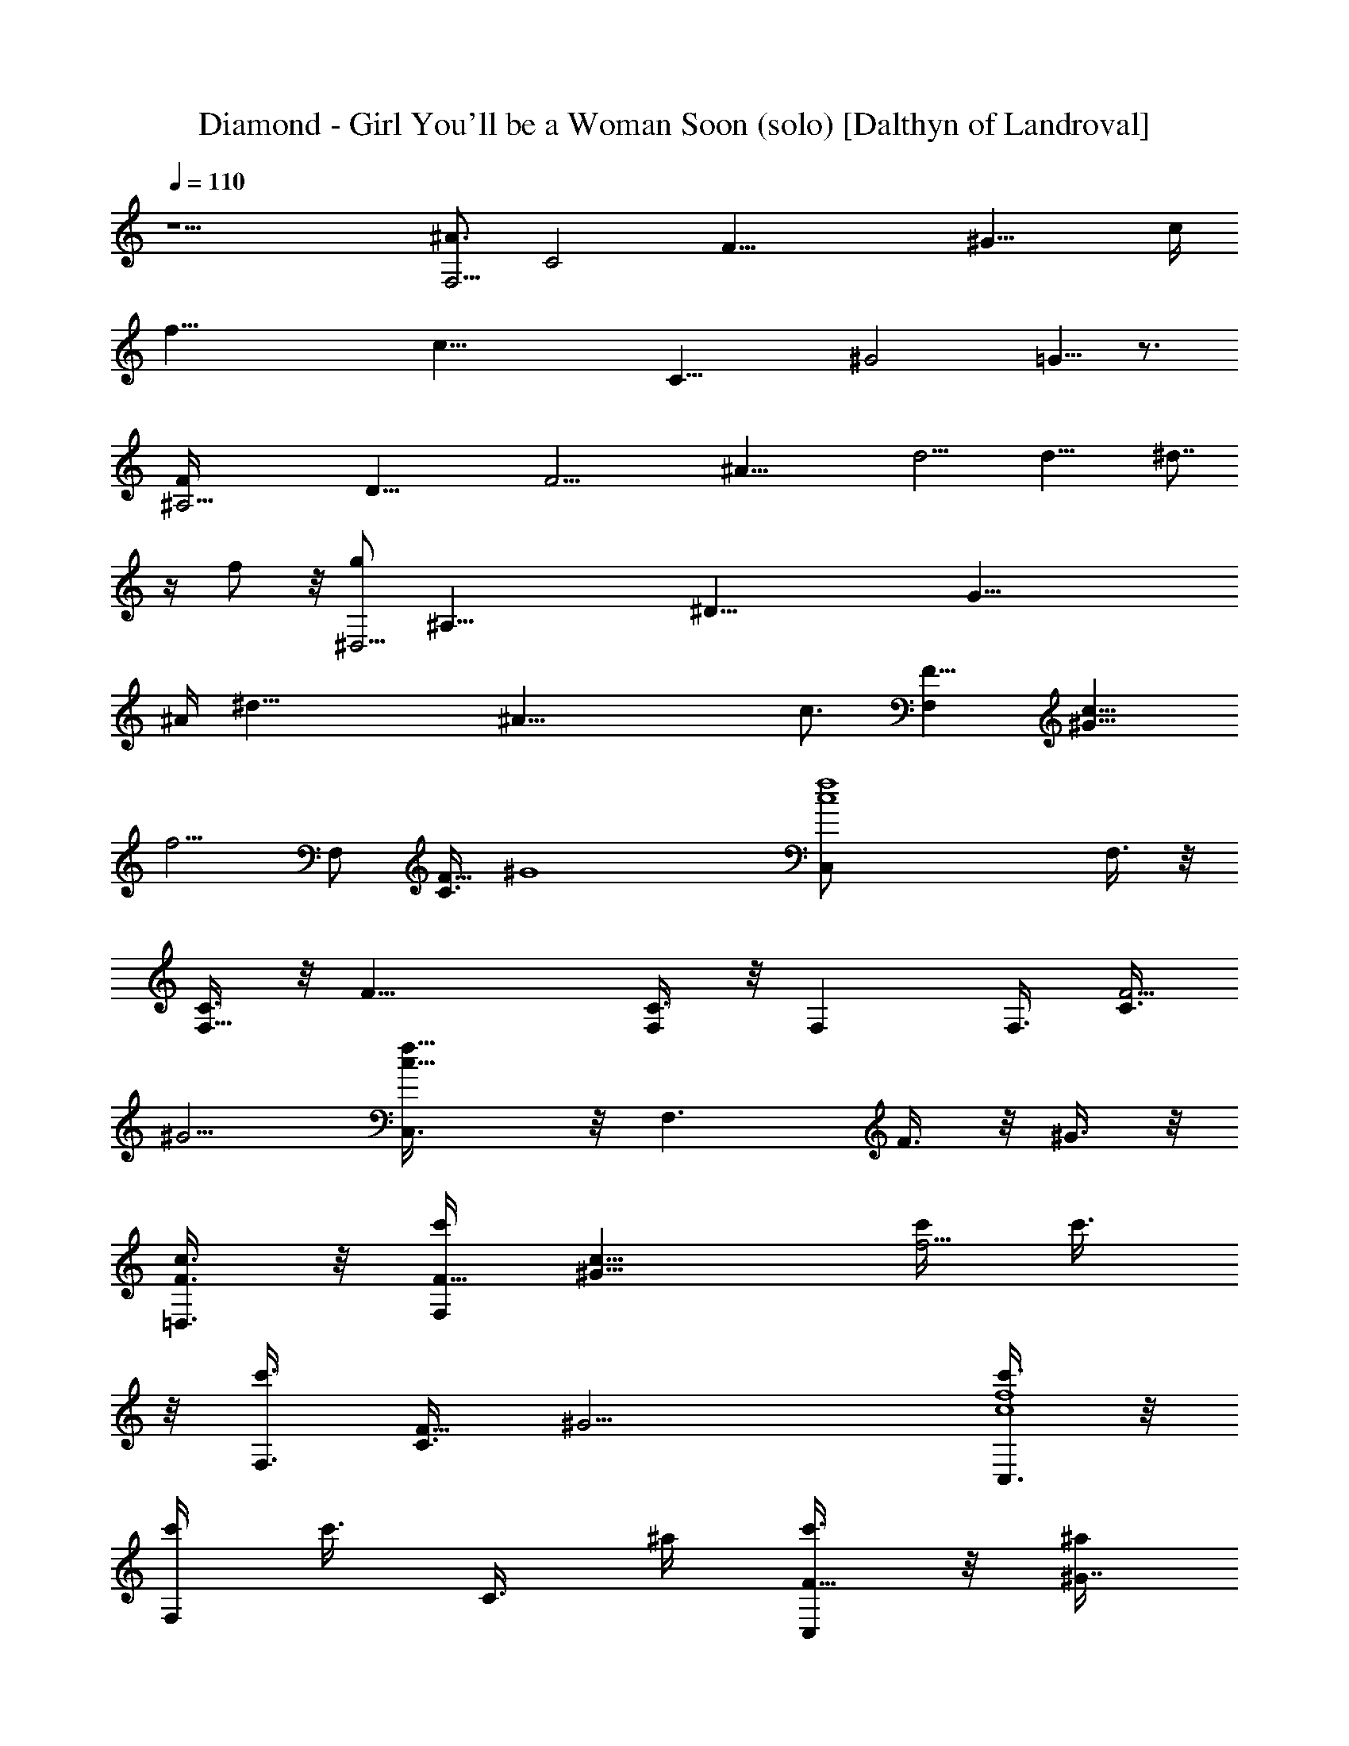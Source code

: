 X:1
T:Diamond - Girl You'll be a Woman Soon (solo) [Dalthyn of Landroval]
L:1/4
Q:110
K:C
z11/2 [^A3/4F,21/4z/8] [C2z/8] [F35/8z/8] [^G19/8z/8] [c/4z/8]
[f35/8z/8] [c33/8z11/8] [C19/8z5/8] [^G2z11/8] =G5/8 z3/4
[^A,21/4F/4z/8] [D35/8z/8] [F21/4z/8] [^A35/8z/8] d9/4 [d17/8z] ^d7/8
z/4 f/2 z/8 [g/2^D,21/4z/8] [^A,35/8z/8] [^D35/8z/8] [G35/8z/8]
[^A/4z/8] [^d35/8z/8] ^A33/8 [c3/4z5/8] [F,F9/8z/8] [^G9/8c11/8z/8]
[f5/4z3/4] [F,/2z/8] [C3/8F15/8z/8] [^G4z/4] [c4f4C,/2] F,3/8 z/8
[C3/8F,5/8] z/8 [F17/8z/2] [C3/8F,/2] z/8 F, [F,3/8z/8] [C3/8F5/4z/8]
[^G5/4z/4] [c9/8f9/8C,3/8] z/8 [F,3/2z/2] F3/8 z/8 ^G3/8 z/8
[c3/8F3/8=D,3/8] z/8 [c'/4F,F9/8z/8] [^G9/8c11/8z/8] [c'/4f5/4] c'3/8
z/8 [c'3/8F,3/8z/8] [C3/8F15/8z/8] [^G9/4z/4] [c'3/8c4f4C,3/8] z/8
[c'/4F,] [c'3/8z/4] [C3/8z/4] ^a/4 [c'3/8F17/8C,] z/8 [^a/4^G7/4]
[c'3/8z/4] [F,z/4] c'3/8 z/8 ^a/4 [c'3/8F,3/8z/8] [C3/8F5/4z/8]
[^G5/4z/4] [^a/4c9/8f9/8C,/4] [c'3/8z/4] [F,z/4] [c'3/8z/4] [F3/8z/4]
^a/4 [c'/4^G3/8C,/2] ^a/4 [^g/2^D,/4^A,/4^D/4F,3/8] [^D,/4^A,/4^D/4]
[^D,11/8^A,5/4^D7/2=G/8^A/8^d/4] [G11/8^A11/8z/8] ^d5/4
[^a3/8G4^A4^d5/2^D,/4] z/4 [^a3/8^D,3/8] z/8 [^g3/4^D,5/8] z3/8
[=g/4^D,/4^A,/4^D/4] [f/4^D,/4^A,/4^D/4] [^d3/2^D,5/4^A,5/4^D3/2] z/4
[^D7/8G^A9/8^d9/8^D,3/8] z/8 ^D,/2 [^D,3/8^A,3/8^D3/8] z/8
[^D,3/8^A,/2^D3/8] z/8 [^D,/4^A,/4^D/4] [f/4^D,/4^A,/4^D/4]
[c'/4F,F9/8z/8] [^G9/8c11/8z/8] [c'/4f5/4] c'3/8 z/8 [c'3/8F,3/8z/8]
[C3/8F15/8z/8] [^G9/4z/4] [^a/4c4f4F,3/8] [c'3/8z/4] [F,5/4z/4] ^a/4
[c'3/8C3/8] z/8 [c'3/8F17/8] z/8 [^a/4^G7/4F,3/8] [c'3/8z/4] [F,z/4]
c'/4 ^a3/8 z/8 [c'3/8F,3/8z/8] [C3/8F5/4z/8] [^G5/4z/4]
[^a/4c9/8f9/8F,/4] [c'3/8z/4] [F,11/8z/4] c'/4 [^a3/8F3/8] z/8
[c'/4^G3/8] ^a/4 [^g/2^D,/4^A,/4^D/4^G,3/8] [^D,/4^A,/4^D/4]
[^D,11/8^A,5/4^D7/2=G/8^A/8^d/4] [G11/8^A11/8z/8] ^d5/4
[^a3/8G15/4^A4^d2^A,3/8] z/8 [^a3/8^D,] z/8 =g/4 g/4 [^g/4^A,/2] =g/4
[^d2^D,3/8^A,/2^D/2] z/8 [^D,^A,3/4^D9/8] z/4 [^D,3/8z/8]
[^A,3/8^D5/4z/8] [G5/4z/4] [^A5/4^d5/4^A,/4] z/4 [^a/2^D,] z/8
[^g5/8z3/8] [^D,3/8^A,/2^D3/8] [=g/2z/8] [^G,/4^C/4^G/4^D,3/8]
[^G,/4^C/4^G/4] [^g/2^G,5/4^C5/4^G3/2^c/8f/8] [^c11/8f/2] f3/4 f/8
[^G,13/8^C13/8^G2^c9/8f/2^C,3/8] z/8 [f7/2^C,5/4z3/8] ^d/4
[^c21/8z7/8] [^G,/4^C/4^G/4^C,3/8] [^G,/4^C/4^G/4]
[^G,3/4^C3/4^G9/8^C,5/4] z/4 [^G,3/8z/8] [^C3/8^G5/4z/8] ^c/4
[^cf/2^C,/4] z/4 [f5/8^C,11/8z/2] [^d3/8^G3/8^C3/8^c3/8] z/8
[^c/2^G3/8^C3/8] z/8 [^G3/8^C3/8^c3/8E,3/8] z/8 [^A/2F,2F/8]
[=C11/8^G/8F31/8=c/4] [^G7/4f/8] [c/8f13/4] [c3z] [C7/4=C,3/8] z/8
[^G9/2F,5/4z] [=G/2C,/2] F,3/8 z/8 [^A,11/8=D3/2F/8^A/8=d/4]
[F11/8^A13/4z/8] [d7/4z5/4] [^A,/2DF] [d3/2^A,3/8] z/8
[^A,/2D/2F/2z/4] [^d5/8z/4] [^A,3/8D3/8F/2] z/8
[f3/8D3/8^A,3/8F/2F,3/8] z/8 [=g3/8^D,5/4^A,5/4^D3/2z/8]
[G11/8^A3/8z/8] [^d3z/4] [^A11/4z] [^D,/2^A,3/4^DG] ^D,/2
[^D,/2^A,3/8^D/2G/2] z/8 [^D,/2^A,3/8^D/2G/2] z/8
[c5/8^D,3/8^A,3/8^D23/8G3] z/8 [F,Fz/8] [^G7/8c11/8z/8] [f5/4z3/4]
[C3/8F3/2^G2F,3/8] z/8 [c15/8f2C,3/8] z/8 F,/2 [F,C3/8F3/4] z/8 ^G3/8
z/8 [F3/8C3/8] z/8 [^A/2F,F9/8z/8] [^G9/8c3/8z/8] [f5/4z/4] [cz/2]
[F,3/8z/8] [C3/8F11/8z/8] [^G3/4z/4] [cfC3/8C,3/8] z/8 [^G/2F,]
[F/2^G/2c/2f/2] [F/2^G/2c3/8f3/8=G/2C,/2] z/8 [F/2^G3c3/8f3/8F,3/8]
z/8 [^A,11/8=D3/2F/8^A/8=d/4] [F11/8^A11/8z/8] d5/4
[D3/2F3/2^A3/2d/2^A,/4] z/4 [d^A,7/4z3/4] [^d5/8z/4]
[D3/8F/2^A3/8=d/2] z/8 [^d/2D3/8F/2^A3/8=d3/8] z/8
[f5/8^D,11/8^A,5/4^D3/2z/8] [=G51/8^A5/8z/8] [^d9/4z/2] [^A7/4z3/4]
[^A,3/4^D,/2^D2F3/4] ^D,3/8 z/8 [^A/2^d/2^D,5/8] [^A29/8^d29/8z/2]
[^D,/2^A,3/4^DF3/4] ^D,/2 [^D,/2^A,3/8^D/2] z/8 [^D,3/8^A,3/8^D/2]
z/8 [^D,/2^A,3/4^D7/8F3/4] ^D,/2 [^D,/2^A,3/8^D3/8F3/8] z/8
[^D,3/8^A,3/8^D3/8F3/8] z/8 [^D,3/8^A,3/8^D3/8F3/8] z/8
[^A/2F,F9/8z/8] [^G9/8c3/8z/8] [f5/4z/4] [cz/2] [F,3/4z/8]
[C3/8F11/8z/8] [^G3/4z/4] [cfC3/8] z/8 [^G/2F,5/4] [F/2^G/2c/2f/2]
[F/2^G/2c3/8f3/8=G/2] z/8 [F/2^G3c3/8f3/8F,3/8] z/8
[F/8^A,11/8=D13/4^A/8=d/4] [F11/8^A11/8z/8] d5/4 [F^Ad/2^A,/4] z/4
[d/2^A,7/4] [F/2^A/2d/2z/4] [^d5/8z/4] [F/2^A3/8=d/2] z/8
[f3/8F/2^A3/8d3/8] z/8 [g3/8^D,^A,3/4^Dz/8] [=G25/8^A3/8z/8]
[^d13/4z/4] [^A23/8z/2] [^D,3/8^A,3/8^D/2] z/8 [^D,/2^A,3/4^D] ^D,3/8
z/8 [^D,/2^A,3/8^D/2] z/8 [^D,3/8^A,3/8^D3/8] z/8
[c5/8^D,3/8^A,3/8^D3/8] z/8 [F,C3/4F9/8z/8] [^G9/8c11/8z/8]
[f5/4z3/4] [F,3/8z/8] [C3/8F11/8z/8] [^G2z/4] [c15/8f2C/2] [F,z/2]
[C3/8F/2] z/8 [C3/8F3/8C,] z/8 [C3/8F3/8] z/8 [^A/2F,C3/4F9/8z/8]
[^G9/8c3/8z/8] [f5/4z/4] [cz/2] [F,3/8z/8] [C3/8F11/8z/8] [^G3/4z/4]
[c7/4f7/4C3/8C,/2] z/8 [^G9/2F,/2] [F,/2C3/8F/2] z/8
[F,3/8C3/8F/2=G/2C,/2] z/8 [^A,/4=D/4F/4^A/4=d/4F,/2]
[^A,/4D/4F/4^A/4d/4] [^A,3/2D3/2F/8^A/8d/4] [F11/8^A11/8z/8] d5/4
[^A,/2DF^Ad/2] [d/2^A,/2] [^A,/2D/2F/2^A/2d/2z/4] [^d5/8z/4]
[^A,3/8D3/8F/2^A3/8=d3/8] z/8 [f3/4^A,3/8D3/8F/2^A3/8d3/8] z/8
[^D,5/4^A,5/4^D3/2z/8] [G11/8^A11/8z/8] ^d/4 ^d
[^D,/2^A,3/4^DG3/2^A3/2^d3/2] ^D,/2 [^D,3/4^A,3/8^D/2] z/8
[^D/2G^A^d] [^D,/4^A,/4^D/4] [^D,/4^A,/4^D/4]
[^D,^A,5/8^DG3/4^A3/4^d3/4] z/8 [G3/4^A3/4^d3/4z/4] [^D,/4^A,/4^D/4]
[^D,/4^A,/4^D/4] [^D7/8G^A9/8^d9/8^D,/4] z/4 ^D,/2
[^D,7/8^A,3/8^D3/8] z/8 [^D3/8G3/8^A3/8^d3/8] z/8
[c'/4^D,/4^A,/4^D/4] [^a/4^D,/4^A,/4^D/4] [c'/4F,F9/8z/8]
[^G9/8c11/8z/8] [c'/4f5/4] c'3/8 z/8 [c'3/8F,3/8z/8] [C3/8F15/8z/8]
[^G9/4z/4] [c'3/8c4f4F,/4] z/4 [c'/4F,3/8] [c'3/8z/4] [C3/8F,5/8z/4]
^a/4 [c'3/8F17/8] z/8 [^a/4^G7/4C,3/8] [c'3/8z/4] [F,z/4] c'3/8 z/8
^a/4 [c'3/8F,3/8z/8] [C3/8F5/4z/8] [^G5/4z/4] [^a/4c9/8f9/8F,3/8]
[c'3/8z/4] [F,7/8z/4] [c'3/8z/4] [F3/8z/4] ^a/4 [c'/4^G3/8C/2] ^a/4
[^g/2^D,/4^A,/4^D/4F,/4] [^D,/4^A,/4^D/4]
[^D,13/8^A,5/4^D7/2=G/8^A/8^d/4] [G11/8^A11/8z/8] ^d5/4
[^a3/8G4^A4^d5/2] z/8 [^a3/8^D,5/4] z/8 ^g3/4 z/4
[=g/4^D,/4^A,/4^D/4] [f/4^D,/4^A,/4^D/4] [^d3/2^D,11/8^A,5/4^D3/2]
z/4 [^D7/8G^A9/8^d9/8^A,3/8] z/8 ^D,/2 [^D,/2^A,3/8^D3/8] z/8
[^D,3/8^A,3/8^D3/8] z/8 [^D,/4^A,/4^D/4] [f/4^D,/4^A,/4^D/4]
[c'/4F,F9/8z/8] [^G9/8c11/8z/8] [c'/4f5/4] c'3/8 z/8 [c'3/8F,3/8z/8]
[C3/8F15/8z/8] [^G9/4z/4] [^a/4c4f4F,/4] [c'3/8z/4] [F,3/8z/4] ^a/4
[c'3/8C3/8F,5/8] z/8 [c'3/8F17/8] z/8 [^a/4^G7/4C,3/8] [c'3/8z/4]
[F,z/4] c'/4 ^a3/8 z/8 [c'3/8F,3/8z/8] [C3/8F5/4z/8] [^G5/4z/4]
[^a/4c9/8f9/8F,3/8] [c'3/8z/4] [F,11/8z/4] c'/4 [^a3/8F3/8] z/8
[c'/4^G3/8] ^a/4 [^g/2^D,/4^A,/4^D/4F,/4] [^D,/4^A,/4^D/4]
[^D,11/8^A,5/4^D7/2=G/8^A/8^d/4] [G11/8^A11/8z/8] ^d5/4
[^a3/8G15/4^A4^d2^D,/4] z/4 [^a3/8^D,3/8] z/8 [=g/4^D,5/8] g/4 ^g/4
=g/4 [^d2^D,3/8^A,3/8^D/2] z/8 [^D,^A,3/4^D9/8] z/4 [^D,3/8z/8]
[^A,3/8^D5/4z/8] [G5/4z/4] [^A5/4^d5/4^D,3/8] z/8 [^a/2^D,] z/8
[^g5/8z3/8] [^D,3/8^A,3/8^D3/8] [=g/2z/8] [^G,/4^C/4^G/4^D,/4]
[^G,/4^C/4^G/4] [^g/2^G,5/4^C5/4^G3/2^c/8f/8] [^c11/8f/2] f3/4 f/8
[^G,13/8^C13/8^G2^c9/8f/2] [f7/2^C,5/4z3/8] ^d/4 [^c21/8z7/8]
[^G,/4^C/4^G/4] [^G,/4^C/4^G/4] [^G,3/4^C3/4^G9/8^C,5/4] z/4
[^G,3/8z/8] [^C3/8^G5/4z/8] ^c/4 [^cf/2^G,/4] z/4 [f5/8^C,z/2]
[^d3/8^G3/8^C3/8^c3/8] z/8 [^c/2^G3/8^C3/8^C,7/8] z/8
[^G3/8^C3/8^c3/8] z/8 [^A/2F,2F/8] [=C11/8^G/8F31/8=c/4] [^G7/4f/8]
[c/8f13/4] [c3z] [C7/4z/2] [^G9/2F,5/4z] =G/2 F,3/8 z/8
[^A,11/8=D3/2F/8^A/8=d/4] [F11/8^A13/4z/8] [d7/4z5/4] [^A,/2DF]
[d3/2^A,/2] [^A,/2D/2F/2z/4] [^d5/8z/4] [^A,/2D3/8F/2] z/8
[f3/8D3/8^A,3/8F/2] z/8 [=g3/8^D,5/4^A,5/4^D3/2z/8] [G11/8^A3/8z/8]
[^d3z/4] [^A11/4z] [^D,/2^A,3/4^DG] ^D,/2 [^D,/2^A,3/8^D/2G/2] z/8
[^D,3/8^A,/2^D/2G/2] z/8 [c5/8^D,3/8^A,3/8^D23/8G3] z/8 [F,Fz/8]
[^G7/8c11/8z/8] [f5/4z3/4] [C3/8F3/2^G2F,3/8] z/8 [c15/8f2F,/4] z/4
F,/2 [F,5/4C3/8F3/4] z/8 ^G3/8 z/8 F3/8 z/8 [^A/2F,F9/8z/8]
[^G9/8c3/8z/8] [f5/4z/4] [cz/2] [F,3/4z/8] [C3/8F11/8z/8] [^G3/4z/4]
[cfC3/8] z/8 [^G/2F,5/4] [F/2^G/2c/2f/2] [F/2^G/2c3/8f3/8=G/2] z/8
[F/2^G3c3/8f3/8F,3/8] z/8 [^A,7/4=D3/2F/8^A/8=d/4] [F11/8^A11/8z/8]
d5/4 [D3/2F3/2^A3/2d/2] [d^A,5/4z3/4] [^d5/8z/4] [D3/8F/2^A3/8=d/2]
z/8 [^d/2D3/8F/2^A3/8=d3/8^A,3/8] z/8 [f5/8^D,5/4^A,5/4^D3/2z/8]
[=G51/8^A5/8z/8] [^d9/4z/2] [^A7/4z3/4] [^A,3/4^D,/2^D2F3/4]
[^D,3/2z/2] [^A/2^d/2] [^A29/8^d29/8z/2] [^D,/2^A,3/4^DF3/4] ^D,/2
[^D,/2^A,3/8^D/2] z/8 [^D,3/8^A,3/8^D/2] z/8 [^D,/2^A,3/4^D7/8F3/4]
^D,/2 [^D,/2^A,3/8^D3/8F3/8] z/8 [^D,3/8^A,3/8^D3/8F3/8] z/8
[^D,3/8^A,3/8^D3/8F3/8] z/8 [^A/2F,F9/8z/8] [^G9/8c3/8z/8] [f5/4z/4]
[cz/2] [F,/2z/8] [C3/8F11/8z/8] [^G3/4z/4] [cfC3/8=C,/2] z/8
[^G/2F,3/8] z/8 [F/2^G/2c/2f/2F,5/8] [F/2^G/2c3/8f3/8=G/2] z/8
[F/2^G3c3/8f3/8F,/2] z/8 [F/8^A,11/8=D13/4^A/8=d/4] [F11/8^A11/8z/8]
d5/4 [F^Ad/2^A,/4] z/4 [d/2^A,3/8] z/8 [F/2^A/2d/2^A,5/8z/4]
[^d5/8z/4] [F/2^A3/8=d/2] z/8 [f3/8F/2^A3/8d3/8F,3/8] z/8
[g3/8^D,^A,3/4^Dz/8] [=G25/8^A3/8z/8] [^d13/4z/4] [^A23/8z/2]
[^D,3/8^A,3/8^D/2] z/8 [^D,/2^A,3/4^D] ^D,/2 [^D,/2^A,3/8^D/2] z/8
[^D,3/8^A,/2^D3/8] z/8 [c5/8^D,3/8^A,3/8^D3/8] z/8 [F,C3/4F9/8z/8]
[^G9/8c11/8z/8] [f5/4z3/4] [F,3/4z/8] [C3/8F11/8z/8] [^G2z/4]
[c15/8f2z/2] [F,5/4z/2] [C3/8F/2] z/8 [C3/8F3/8] z/8 [C3/8F3/8F,3/8]
z/8 [^A/2F,C3/4F9/8z/8] [^G9/8c3/8z/8] [f5/4z/4] [cz/2] [F,/2z/8]
[C3/8F11/8z/8] [^G3/4z/4] [c7/4f7/4C3/8C,/2] z/8 [^G9/2F,3/8] z/8
[F,/2C3/8F/2] z/8 [F,3/8C3/8F/2=G/2] z/8 [^A,/4=D/4F/4^A/4=d/4F,/2]
[^A,/4D/4F/4^A/4d/4] [^A,3/2D3/2F/8^A/8d/4] [F11/8^A11/8z/8] d5/4
[^A,/2DF^Ad/2] [d/2^A,/2] [^A,/2D/2F/2^A/2d/2z/4] [^d5/8z/4]
[^A,3/8D3/8F/2^A3/8=d3/8] z/8 [f3/4^A,3/8D3/8F/2^A3/8d3/8] z/8
[^D,11/8^A,5/4^D3/2z/8] [G11/8^A11/8z/8] ^d/4 ^d
[^D,/2^A,3/4^DG3/2^A3/2^d3/2] ^D,3/8 z/8 [^D,5/8^A,3/8^D/2] z/8
[^D/2G^A^d] [^D,/4^A,/4^D/4] [^D,/4^A,/4^D/4]
[^D,3/4^A,5/8^D5/8G5/8^A5/8^d] z/8 [^D,/4^A,/4^D/4] [^D,/4^A,/4^D/4]
[^D,/4^A,/4^D/4] [^D,/2^A,3/4^D3/4G3/4^A3/4^d3/4] ^D,/2
[^D,3/8^A,3/8^D3/8] z/8 [^D,3/8^A,/2^D3/8G3/8^A3/8^d3/8] z/8
[^D,/4^A,/4^D/4] [^D,/4^A,/4^D/4] [^C5/4^c/8f/8^G3/2^C,5/4]
[^c11/8f11/8] [^Gf^C3/4^c^C,3/8] z/8 [^C,5/4z/2] [^G/2f/2^C3/8^c/2]
z/8 [^G3/4f3/4^C3/4^c3/4z/2] ^C,3/8 z/8 [^C5/4^G/8^C,5/4]
[^G11/8^c11/8f/8] [f25/8z5/4] [^G^C3/4^c^C,/4] z/4 [^C,11/8z/2]
[^G/2^C3/8^c/2] z/8 [^G3/4^C3/4^c3/4z/2] ^C,3/8 z/8
[F,11/8=C5/4F3/2^G/8=c/8f/4] [^G11/8c11/8z/8] f5/4 [F,/2C3/4F^Gcf]
F,3/8 z/8 [F,/2C3/8F/2^G/2c/2f/2] z/8 [F,3/8C3/8F/2^G/2c3/8f3/8] z/8
[F,3/8C3/8F/2^G5/8c3/8f3/8] z/8 [F,5/4F/8] [C9/8^G/8F11/8c/4]
[^G5/4f/8] [c9/8f9/8] [F,/2C3/4F^Gcf] F,/2 [F,/2C3/8F/2^G/2c/2f/2]
z/8 [F,3/8C3/8F/2^G/2c3/8f3/8] z/8 [F,3/8C3/8F23/8^G/2c3/8f3/8] z/8
[^G3/2^C5/4^c/8f/8^C,11/8] [^c11/8f11/8] [^G^C3/4^cf^G,3/8] z/8
[^C,z/2] [^G/2^C3/8^c/2f/2] z/8 [^G3/4^C3/4^c3/4f3/4^G,] z/4
[^C5/4^G/8^C,11/8] [^G11/8^c11/8f/8] f5/4 [^G^C3/4^cf^G,/4] z/4
[^C,z/2] [^G/2^C3/8^c/2f/2] z/8 [^G3/4^C3/4^c3/4f3/4^G,/2] ^C,3/8 z/8
[=C3/2=G/8=c/8f/4=C,11/8] [G11/8c11/8z/8] f5/4 [CGcfC,/4] z/4
[C,7/4z/2] [C/2G/2c/2f/2] [C/2G/2c3/8f3/8] z/8 [C/2G/2c3/8f3/8] z/8
[C3/2G/8c/8e/4C,3/2] [G11/8c11/8z/8] e5/4 [CGce=G,/2] C,3/8 z/8
[C/2G/2c/2e/2C,5/8] [C/2G/2c3/8e3/8] z/8 [C5/8G3c3/8e3/8C,/2] z/8
[^A/2F,2F/8] [C11/8^G/8F19/8c/4] [^G7/4f/8] [c/8f23/8] [c11/4z]
[C7/8C,3/8] z/8 [^G9/2F,/2] [F,/2C3/8F/2] z/8 [F,/2C3/8F/2=G/2] z/8
[F,/4C/4F/4=D,3/8] [F,/4C/4F/4] [^A,7/4=D3/2F/8^A/8=d/4]
[F11/8^A11/8z/8] d5/4 [DF^A15/8d/2] [d3/2^A,/2] [^A,/2D/2F/2z/4]
[^d5/8z/4] [^A,3/8D3/8F/2] z/8 [f3/8^A,3/8D3/8F/2] z/8
[g3/8^D,3/2^A,5/4^D3/2z/8] [G11/8^A3/8z/8] [^d3z/4] [^A11/4z]
[^D,/2^A,3/4^DG] ^D,/2 [^D,/2^A,3/8^D/2G/2] z/8 [^D,3/8^A,3/8^D/2G/2]
z/8 [c5/8^D,3/8^A,3/8^D23/8G3] z/8 [F,F9/8z/8] [^G9/8c11/8z/8]
[f5/4z3/4] [F,3/8z/8] [C3/8F11/8z/8] [^G7/4z/4] [c15/8f2C,3/8] z/8
F,/2 [F,3/8C3/8F3/4C,/2] z/8 [^G3/8^G,/2] z/8 [F3/8F,/2] z/8
[^A/2F,F9/8z/8] [^G9/8c3/8z/8] [f5/4z/4] [cz/2] [F,3/4z/8]
[C3/8F11/8z/8] [^G3/4z/4] [cfC3/8] z/8 [^G/2F,5/4] [F/2^G/2c/2f/2]
[F/2^G/2c3/8f3/8=G/2] z/8 [F/2^G3c3/8f3/8F,3/8] z/8
[^A,=D9/8F/8^A/8=d/4] [F^A9/8z/8] [d5/4z3/4] [^A,/2z/8]
[D11/8F11/8z/8] ^A/4 [^Ad/2F,/2] [d/2^A,3/8] z/8
[D/2F/2^A/2d/2^A,5/8z/4] [^d5/8z/4] [D3/8F/2^A3/8=d/2] z/8
[^d3/8D3/8F/2^A3/8=d3/8^A,/2] z/8 [f5/8^D,^A,3/4^D4z/8]
[=G51/8^A5/8z/8] [^d5/4z/2] [^A3/4z/4] [^D,3/8^A,3/8] z/8
[F3/4^A3/2^d3/2^A,3/8] z/8 ^D,/2 [^D,^A,3/8] z/8 [F3/8^A29/8^d29/8]
z/8 [F/4=A/4=d/4^D,3/8] [F/4A/4d/4] [^D/2F3/8A3/8d3/8^D,5/4] z/8
[^D/4F/4A/4d/4] [^D/2F3/8A3/8d3/8] z/8 [^D/4F/4A/4d/4]
[^D/2F3/8A3/8d3/8^A,3/8] z/8 [^D/4F/4A/4d/4^D,] [^D/4F/4A/4d/4]
[^D3/8F3/8A3/8d3/8] z/8 [^D/4F/4A/4d/4^A,/2] [^D5/8F5/8A5/8d5/8z/4]
^D,3/8 z/8 [^A/2F,F9/8z/8] [^G9/8c3/8z/8] [f5/4z/4] [cz/2] [F,3/8z/8]
[C3/8F11/8z/8] [^G3/4z/4] [cfC3/8C,/2] z/8 [^G/2F,] [F/2^G/2c/2f/2]
[F/2^G/2c3/8f3/8=G/2C,/2] z/8 [F/2^G3c3/8f3/8F,/2] z/8
[^A,7/4=D13/4F/8^A/8d/4] [F11/8^A11/8z/8] d5/4 [F^Ad/2] [d/2^A,5/4]
[F/2^A/2d/2z/4] [^d5/8z/4] [F/2^A3/8=d/2] z/8
[f3/8F/2^A3/8d3/8^A,3/8] z/8 [g5/2^D,^A,3/4^Dz/8] [=G25/8^A13/4z/8]
[^d13/4z3/4] [^D,3/8^A,3/8^D/2] z/8 [^D,/2^A,3/4^D] ^D,/2
[^g3/8^D,/2^A,3/8^D/2] z/8 [f/2^D,3/8^A,/2^D3/8] z/8
[^d3/4^D,/2^A,3/8^D3/8] z/8 [F,C3/4F9/8z/8] [^G7/8c3/8z/8] [f5/4z/4]
[cz/4] ^A/4 [^G/4F,3/8z/8] [C3/8F11/8z/8] [^G17/8z/4] [c15/8f2F,/4]
z/4 [F,7/4z/2] [C3/8F/2] z/8 [C3/8F3/8] z/8 [C3/8F3/8] z/8
[^A/2F,C3/4F9/8z/8] [^G9/8c3/8z/8] [f5/4z/4] [cz/2] [F,3/8z/8]
[C3/8F11/8z/8] [^G3/4z/4] [c7/4f7/4C3/8C,/2] z/8 [^G9/2F,/2]
[F,/2C3/8F/2] z/8 [F,3/8C3/8F/2=G/2C,/2] z/8 [f3/8F,/2C3/8F/2] z/8
[c/4^A,11/8=D3/2F/8^A/8=d/4] [F11/8^A11/8z/8] d5/4 [^A,/2DF^Ad/2]
[d/2^A,3/8] z/8 [^A,/2D/2F/2^A/2d/2z/4] [^d5/8z/4]
[^A,3/8D3/8F/2^A3/8=d3/8] z/8 [f3/8^A,3/8D3/8F/2^A3/8d3/8] z/8
[^d/4^D,3/2^A,5/4^D3/2z/8] [G11/8^A11/8z/8] ^d5/4
[^D,/2^A,3/4^DG3/2^A3/2^d3/2] ^D,3/8 z/8 [^D,5/8^A,3/8^D/2] z/8
[^D/2G7/2^A29/8^d29/8] [^D,/4^A,/4^D/4] [^D,/4^A,/4^D/4]
[^D/2F3/8=A3/8=d3/8^D,11/8] z/8 [^D/4F/4A/4d/4] [^D/2F3/8A3/8d3/8]
z/8 [^D/4F/4A/4d/4] [^D3/4F5/8A5/8d5/8^D,/4] z/4 [^D,7/4z/4]
[^D/4F/4A/4d/4] [^D3/8F3/8A3/8d3/8] z/8 [^D/4F/4A/4d/4]
[^D5/8F5/8A5/8d5/8] z/8 [^A/2F,2F/8] [C11/8^G/8F19/8c/4] [^G7/4f/8]
[c/8f23/8] [c11/4z] [C5/8z/2] [^G9/2F,/2] [F,/2C3/8F/2] z/8
[F,3/8C3/8F/2=G/2] z/8 [F,/4C/4F/4] [F,/4C/4F/4]
[^A,11/8=D3/2F/8^A/8d/4] [F11/8^A11/8z/8] d5/4 [DF^A15/8d/2^A,/4] z/4
[d3/2^A,3/8] z/8 [^A,/2D/2F/2z/4] [^d5/8z/4] [^A,3/8D3/8F/2] z/8
[f3/8^A,3/8D3/8F/2F,3/8] z/8 [=g3/8^D,5/4^A,5/4^D3/2z/8]
[G11/8^A3/8z/8] [^d3z/4] [^A11/4z] [^D,/2^A,3/4^DG] ^D,/2
[^D,/2^A,3/8^D/2G/2] z/8 [^D,3/8^A,/2^D/2G/2] z/8
[c5/8^D,/2^A,3/8^D23/8G3] z/8 [F,F9/8z/8] [^G9/8c11/8z/8] [f5/4z3/4]
[F,3/8z/8] [C3/8F11/8z/8] [^G7/4z/4] [c15/8f2F,/4] z/4 F,3/8 z/8
[F,5/8C3/8F3/4] z/8 ^G3/8 z/8 [F3/8C,3/8] z/8 [^A/2F,F9/8z/8]
[^G9/8c3/8z/8] [f5/4z/4] [cz/2] [F,3/8z/8] [C3/8F11/8z/8] [^G3/4z/4]
[cfC3/8F,/4] z/4 [^G/2F,3/8] z/8 [F/2^G/2c/2f/2F,5/8]
[F/2^G/2c3/8f3/8=G/2] z/8 [F/2^G3c3/8f3/8C,3/8] z/8
[^A,=D9/8F/8^A/8=d/4] [F^A9/8z/8] [d5/4z3/4] [^A,3/8z/8]
[D11/8F11/8z/8] ^A/4 [^Ad/2^A,/4] z/4 [d/2^A,7/4] [D/2F/2^A/2d/2z/4]
[^d5/8z/4] [D3/8F/2^A3/8=d/2] z/8 [^d3/8D3/8F/2^A3/8=d3/8] z/8
[f5/8^D,^A,3/4^D4z/8] [=G51/8^A5/8z/8] [^d5/4z/2] [^A3/4z/4]
[^D,/2^A,3/8] z/8 [F3/4^A3/2^d3/2^A,/2] ^D,3/8 z/8 [^D,5/8^A,3/8] z/8
[F3/8^A29/8^d29/8] z/8 [F/4=A/4=d/4^D,/2] [F/4A/4d/4]
[^D/2F3/8A3/8d3/8^D,7/4] z/8 [^D/4F/4A/4d/4] [^D/2F3/8A3/8d3/8] z/8
[^D/4F/4A/4d/4] [^D/2F3/8A3/8d3/8] z/8 [^D/4F/4A/4d/4^D,5/4]
[^D/4F/4A/4d/4] [^D3/8F3/8A3/8d3/8] z/8 [^D/4F/4A/4d/4]
[^D5/8F5/8A5/8d5/8z/4] ^D,3/8 